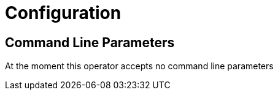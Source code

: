 = Configuration

== Command Line Parameters
At the moment this operator accepts no command line parameters
